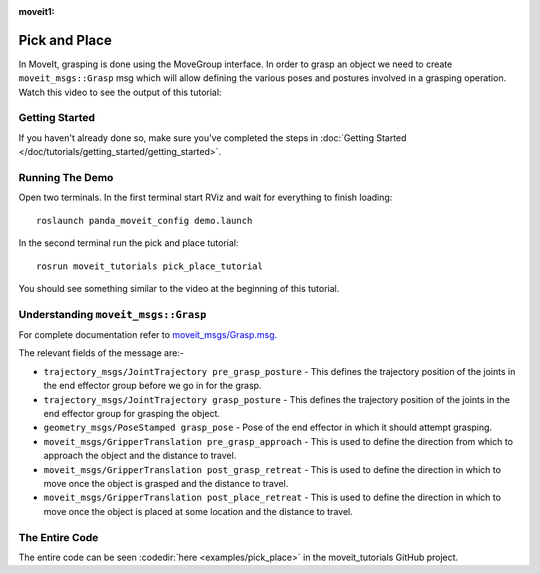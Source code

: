 :moveit1:

..
   Once updated for MoveIt 2, remove all lines above title (including this comment and :moveit1: tag)

Pick and Place
==============

In MoveIt, grasping is done using the MoveGroup interface. In order to grasp an object we need to create ``moveit_msgs::Grasp`` msg which will allow defining the various poses and postures involved in a grasping operation.
Watch this video to see the output of this tutorial:

.. raw:: html

    <div style="position: relative; padding-bottom: 5%; height: 0; overflow: hidden; max-width: 100%; height: auto;">
        <iframe width="700px" height="400px" src="https://www.youtube.com/embed/QBJPxx_63Bs?rel=0" frameborder="0" allow="autoplay; encrypted-media" allowfullscreen></iframe>
    </div>

Getting Started
---------------
If you haven't already done so, make sure you've completed the steps in :doc:`Getting Started </doc/tutorials/getting_started/getting_started>`.

Running The Demo
----------------
Open two terminals. In the first terminal start RViz and wait for everything to finish loading: ::

    roslaunch panda_moveit_config demo.launch

In the second terminal run the pick and place tutorial: ::

    rosrun moveit_tutorials pick_place_tutorial

You should see something similar to the video at the beginning of this tutorial.

Understanding ``moveit_msgs::Grasp``
------------------------------------
For complete documentation refer to `moveit_msgs/Grasp.msg. <http://docs.ros.org/noetic/api/moveit_msgs/html/msg/Grasp.html>`_

The relevant fields of the message are:-

* ``trajectory_msgs/JointTrajectory pre_grasp_posture`` - This defines the trajectory position of the joints in the end effector group before we go in for the grasp.
* ``trajectory_msgs/JointTrajectory grasp_posture`` - This defines the trajectory position of the joints in the end effector group for grasping the object.
* ``geometry_msgs/PoseStamped grasp_pose`` - Pose of the end effector in which it should attempt grasping.
* ``moveit_msgs/GripperTranslation pre_grasp_approach`` - This is used to define the direction from which to approach the object and the distance to travel.
* ``moveit_msgs/GripperTranslation post_grasp_retreat`` - This is used to define the direction in which to move once the object is grasped and the distance to travel.
* ``moveit_msgs/GripperTranslation post_place_retreat`` - This is used to define the direction in which to move once the object is placed at some location and the distance to travel.

The Entire Code
---------------
The entire code can be seen :codedir:`here <examples/pick_place>` in the moveit_tutorials GitHub project.

.. |br| raw:: html

   <br />

.. tutorial-formatter:: ./src/pick_place_tutorial.cpp
